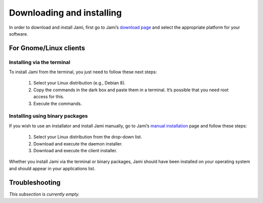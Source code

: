 .. _downloading_and_installing:

Downloading and installing
==========================

In order to download and install Jami, first go to Jami’s
`download page <https://jami.net/en/download>`_ and select the appropriate
platform for your software.

For Gnome/Linux clients
#######################

Installing via the terminal
---------------------------

To install Jami from the terminal, you just need to follow these next steps:

  1. Select your Linux distribution (e.g., Debian 8).
  2. Copy the commands in the dark box and paste them in a terminal. It’s possible that you need root access for this.
  3. Execute the commands.

Installing using binary packages
--------------------------------

If you wish to use an installator and install Jami manually, go to Jami’s
`manual installation <https://jami.net/en/download/gnu-linux/manual>`_ page and
follow these steps:

  1. Select your Linux distribution from the drop-down list.
  2. Download and execute the daemon installer.
  3. Download and execute the client installer.


Whether you install Jami via the terminal or binary packages, Jami should have
been installed on your operating system and should appear in your applications
list.

Troubleshooting
###############

*This subsection is currently empty.*